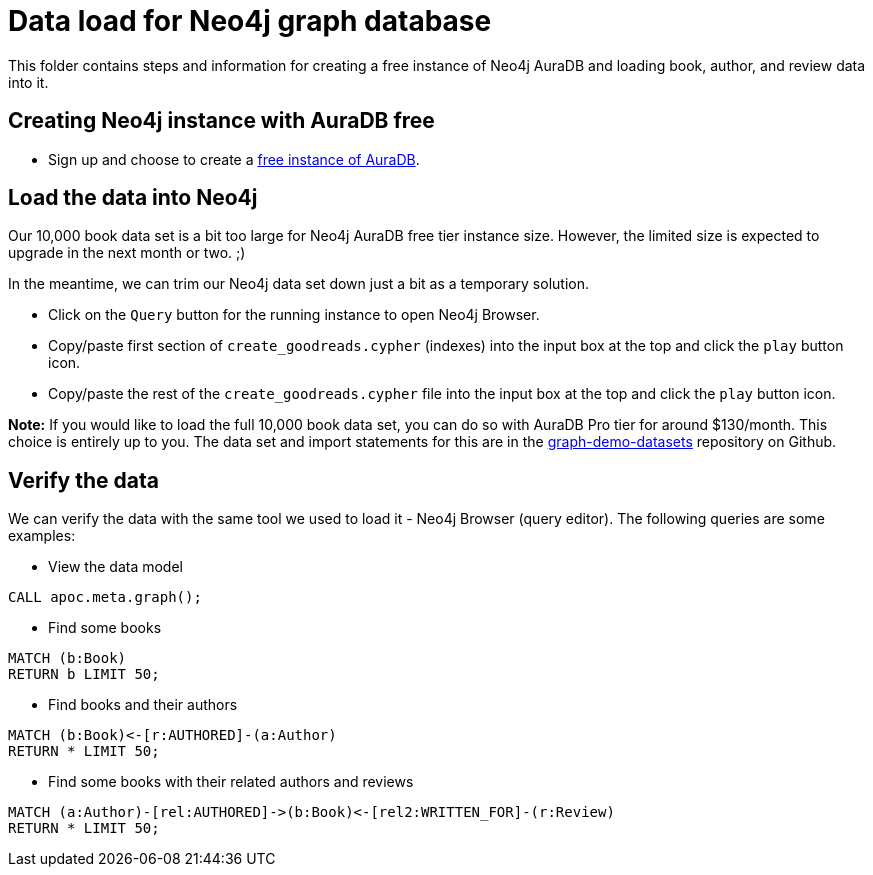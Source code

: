= Data load for Neo4j graph database

This folder contains steps and information for creating a free instance of Neo4j AuraDB and loading book, author, and review data into it.

== Creating Neo4j instance with AuraDB free

* Sign up and choose to create a https://bit.ly/neo4j-aura[free instance of AuraDB^].

== Load the data into Neo4j

Our 10,000 book data set is a bit too large for Neo4j AuraDB free tier instance size. However, the limited size is expected to upgrade in the next month or two. ;)

In the meantime, we can trim our Neo4j data set down just a bit as a temporary solution.

* Click on the `Query` button for the running instance to open Neo4j Browser.
* Copy/paste first section of `create_goodreads.cypher` (indexes) into the input box at the top and click the `play` button icon.
* Copy/paste the rest of the `create_goodreads.cypher` file into the input box at the top and click the `play` button icon.

*Note:* If you would like to load the full 10,000 book data set, you can do so with AuraDB Pro tier for around $130/month.
This choice is entirely up to you.
The data set and import statements for this are in the https://github.com/JMHReif/graph-demo-datasets/tree/main/goodreadsUCSD[graph-demo-datasets^] repository on Github.

== Verify the data

We can verify the data with the same tool we used to load it - Neo4j Browser (query editor).
The following queries are some examples:

** View the data model

[source,cypher]
----
CALL apoc.meta.graph();
----

** Find some books

[source,cypher]
----
MATCH (b:Book)
RETURN b LIMIT 50;
----

** Find books and their authors

[source,cypher]
----
MATCH (b:Book)<-[r:AUTHORED]-(a:Author)
RETURN * LIMIT 50;
----

** Find some books with their related authors and reviews

[source,cypher]
----
MATCH (a:Author)-[rel:AUTHORED]->(b:Book)<-[rel2:WRITTEN_FOR]-(r:Review)
RETURN * LIMIT 50;
----